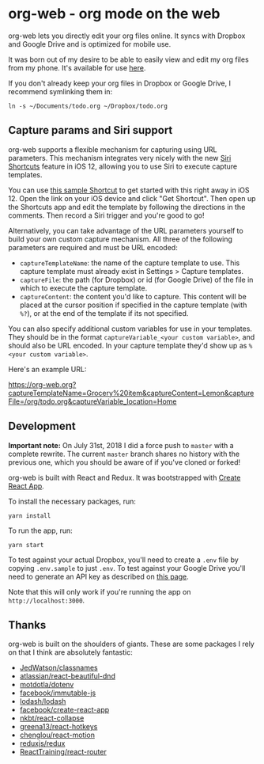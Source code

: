 * org-web - org mode on the web
org-web lets you directly edit your org files online. It syncs with Dropbox and Google Drive and is optimized for mobile use.

[[./screenshots/overview.png]]

It was born out of my desire to be able to easily view and edit my org files from my phone. It's available for use [[https://org-web.org][here]].

If you don't already keep your org files in Dropbox or Google Drive, I recommend symlinking them in:

#+BEGIN_SRC
ln -s ~/Documents/todo.org ~/Dropbox/todo.org
#+END_SRC
** Capture params and Siri support
org-web supports a flexible mechanism for capturing using URL parameters. This mechanism integrates very nicely with the new [[https://support.apple.com/guide/shortcuts/welcome/ios][Siri Shortcuts]] feature in iOS 12, allowing you to use Siri to execute capture templates.

You can use [[https://www.icloud.com/shortcuts/4e51e8b748d14a50aa70ac6fb963f775][this sample Shortcut]] to get started with this right away in iOS 12. Open the link on your iOS device and click "Get Shortcut". Then open up the Shortcuts app and edit the template by following the directions in the comments. Then record a Siri trigger and you're good to go!

Alternatively, you can take advantage of the URL parameters yourself to build your own custom capture mechanism. All three of the following parameters are required and must be URL encoded:

- ~captureTemplateName~: the name of the capture template to use. This capture template must already exist in Settings > Capture templates.
- ~captureFile~: the path (for Dropbox) or id (for Google Drive) of the file in which to execute the capture template.
- ~captureContent~: the content you'd like to capture. This content will be placed at the cursor position if specified in the capture template (with ~%?~), or at the end of the template if its not specified.

You can also specify additional custom variables for use in your templates. They should be in the format ~captureVariable_<your custom variable>~, and should also be URL encoded. In your capture template they'd show up as ~%<your custom variable>~.

Here's an example URL:

https://org-web.org?captureTemplateName=Grocery%20item&captureContent=Lemon&captureFile=/org/todo.org&captureVariable_location=Home
** Development
*Important note:* On July 31st, 2018 I did a force push to ~master~ with a complete rewrite. The current ~master~ branch shares no history with the previous one, which you should be aware of if you've cloned or forked!

org-web is built with React and Redux. It was bootstrapped with [[https://github.com/facebook/create-react-app][Create React App]].

To install the necessary packages, run:

#+BEGIN_SRC
yarn install
#+END_SRC

To run the app, run:

#+BEGIN_SRC
yarn start
#+END_SRC

To test against your actual Dropbox, you'll need to create a ~.env~ file by copying ~.env.sample~ to just ~.env~. To test against your Google Drive you'll need to generate an API key as described on [[https://developers.google.com/drive/api/v3/quickstart/js][this page]].

Note that this will only work if you're running the app on ~http://localhost:3000~.
** Thanks
org-web is built on the shoulders of giants. These are some packages I rely on that I think are absolutely fantastic:

- [[https://github.JedWatson/classnames][JedWatson/classnames]]
- [[https://github.atlassian/react-beautiful-dnd][atlassian/react-beautiful-dnd]]
- [[https://github.motdotla/dotenv#readme][motdotla/dotenv]]
- [[https://github.facebook/immutable-js][facebook/immutable-js]]
- [[https://github.lodash/lodash][lodash/lodash]]
- [[https://github.facebook/create-react-app][facebook/create-react-app]]
- [[https://github.nkbt/react-collapse][nkbt/react-collapse]]
- [[https://github.greena13/react-hotkeys][greena13/react-hotkeys]]
- [[https://github.chenglou/react-motion][chenglou/react-motion]]
- [[https://github.reduxjs/redux][reduxjs/redux]]
- [[https://github.ReactTraining/react-router][ReactTraining/react-router]]

